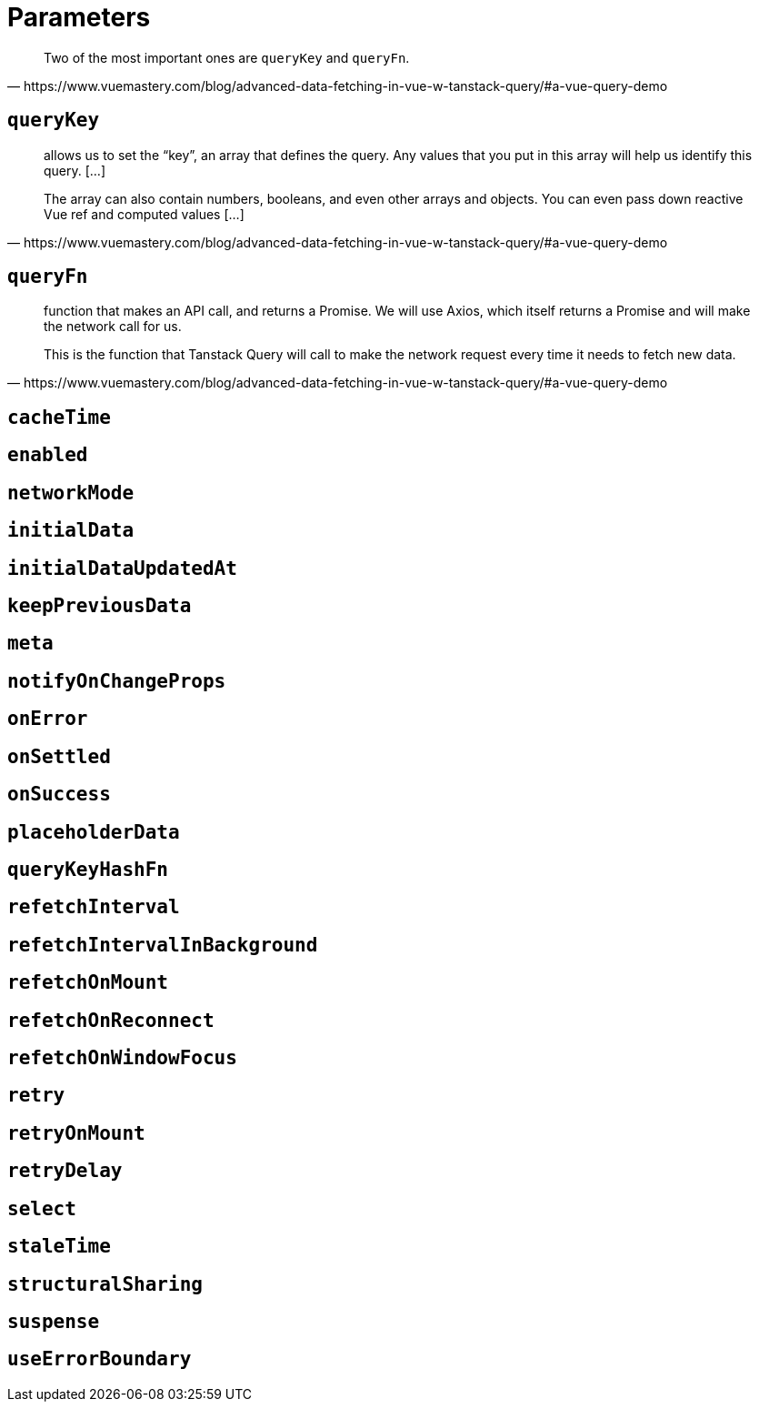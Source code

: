 = Parameters

[quote,https://www.vuemastery.com/blog/advanced-data-fetching-in-vue-w-tanstack-query/#a-vue-query-demo]
____
Two of the most important ones are `queryKey` and `queryFn`.
____

== `queryKey`

[quote,https://www.vuemastery.com/blog/advanced-data-fetching-in-vue-w-tanstack-query/#a-vue-query-demo]
____
allows us to set the “key”, an array that defines the query. 
Any values that you put in this array will help us identify this query. [...]

The array can also contain numbers, booleans, and even other arrays and objects. 
You can even pass down reactive Vue ref and computed values [...]
____

== `queryFn`

[quote,https://www.vuemastery.com/blog/advanced-data-fetching-in-vue-w-tanstack-query/#a-vue-query-demo]
____
function that makes an API call, and returns a Promise. 
We will use Axios, which itself returns a Promise and will make the network call for us.

This is the function that Tanstack Query will call to make the network request every time it needs to fetch new data.
____

== `cacheTime`


== `enabled`


== `networkMode`


== `initialData`


== `initialDataUpdatedAt`


== `keepPreviousData`


== `meta`


== `notifyOnChangeProps`


== `onError`


== `onSettled`


== `onSuccess`


== `placeholderData`


== `queryKeyHashFn`


== `refetchInterval`


== `refetchIntervalInBackground`


== `refetchOnMount`


== `refetchOnReconnect`


== `refetchOnWindowFocus`


== `retry`


== `retryOnMount`


== `retryDelay`


== `select`


== `staleTime`


== `structuralSharing`


== `suspense`


== `useErrorBoundary`

